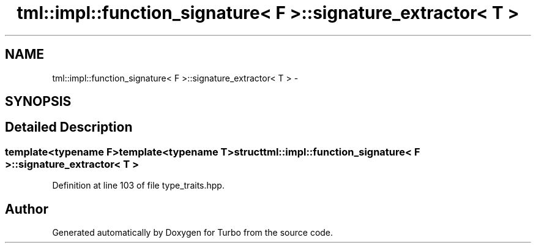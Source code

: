 .TH "tml::impl::function_signature< F >::signature_extractor< T >" 3 "Fri Aug 22 2014" "Turbo" \" -*- nroff -*-
.ad l
.nh
.SH NAME
tml::impl::function_signature< F >::signature_extractor< T > \- 
.SH SYNOPSIS
.br
.PP
.SH "Detailed Description"
.PP 

.SS "template<typename F>template<typename T>struct tml::impl::function_signature< F >::signature_extractor< T >"

.PP
Definition at line 103 of file type_traits\&.hpp\&.

.SH "Author"
.PP 
Generated automatically by Doxygen for Turbo from the source code\&.
